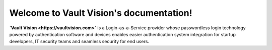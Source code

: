 Welcome to Vault Vision's documentation!
===================================

**`Vault Vision <https://vaultvision.com>`** is a Login-as-a-Service provider whose passwordless login technology powered by authentication software and devices enables easier authentication system integration for startup developers, IT security teams and seamless security for end users.